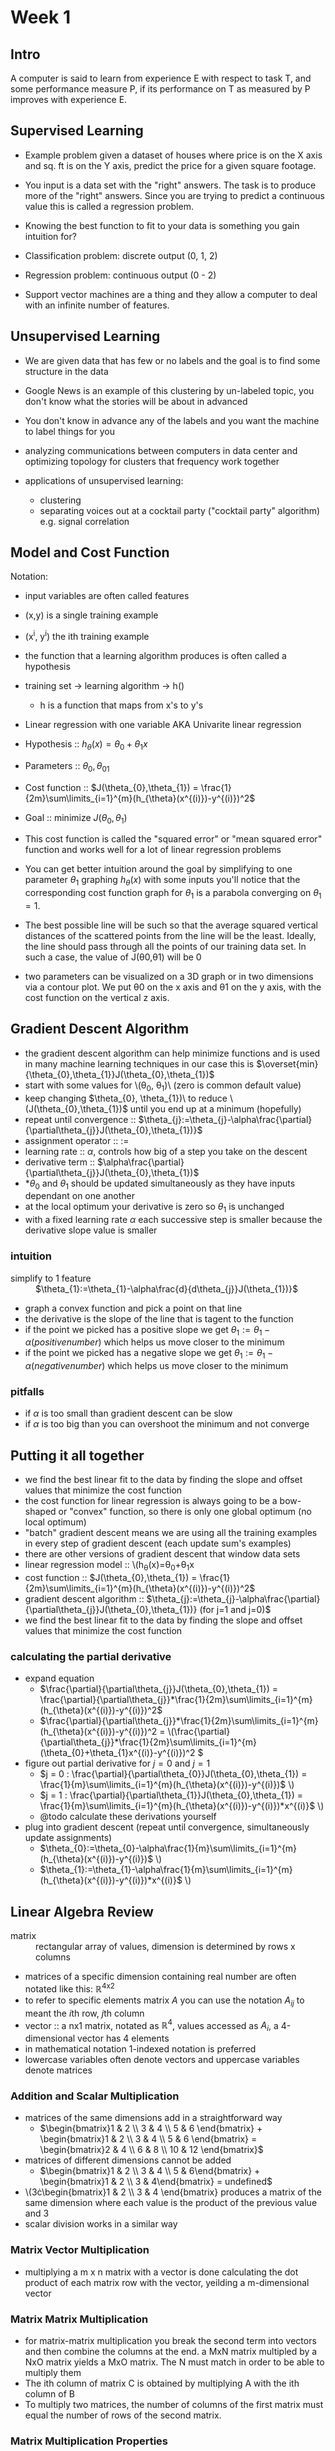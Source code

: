 #+LATEX_HEADER_EXTRA: \usepackage{amsmath}
* Week 1
** Intro
A computer is said to learn from experience E with respect to task T,
and some performance measure P, if its performance on T as measured by
P improves with experience E.

** Supervised Learning
- Example problem given a dataset of houses where price is on the X
  axis and sq. ft is on the Y axis, predict the price for a given
  square footage.

- You input is a data set with the "right" answers. The task is to
  produce more of the "right" answers. Since you are trying to predict
  a continuous value this is called a regression problem.

- Knowing the best function to fit to your data is something you gain intuition for?

- Classification problem: discrete output (0, 1, 2)
- Regression problem: continuous output (0 - 2)

- Support vector machines are a thing and they allow a computer to
  deal with an infinite number of features.

** Unsupervised Learning
- We are given data that has few or no labels and the goal is to find
  some structure in the data

- Google News is an example of this clustering by un-labeled topic,
  you don't know what the stories will be about in advanced

- You don't know in advance any of the labels and you want the machine to label things for you

- analyzing communications between computers in data center and
  optimizing topology for clusters that frequency work together

- applications of unsupervised learning:
  - clustering
  - separating voices out at a cocktail party ("cocktail party" algorithm) e.g. signal correlation

** Model and Cost Function
Notation:
- input variables are often called features
- (x,y) is a single training example
- (x^i, y^i) the ith training example
- the function that a learning algorithm produces is often called a hypothesis
- training set -> learning algorithm -> h()
  - h is a function that maps from x's to y's
- Linear regression with one variable AKA Univarite linear regression

- Hypothesis :: \(h_{\theta}(x) = \theta_{0} + \theta_{1}x\)
- Parameters :: \(\theta_{0},\theta_{01}\)
- Cost function :: \(J(\theta_{0},\theta_{1}) = \frac{1}{2m}\sum\limits_{i=1}^{m}(h_{\theta}(x^{(i)})-y^{(i)})^2\)
- Goal :: minimize \(J(\theta_{0},\theta_{1})\)
- This cost function is called the "squared error" or "mean squared
  error" function and works well for a lot of linear regression
  problems
- You can get better intuition around the goal by simplifying to one
  parameter \(\theta_{1}\) graphing \(h_{\theta}(x)\) with some inputs
  you'll notice that the corresponding cost function graph for
  \(\theta_{1}\) is a parabola converging on \(\theta_{1} = 1\).
- The best possible line will be such so that the average squared
  vertical distances of the scattered points from the line will be the
  least. Ideally, the line should pass through all the points of our
  training data set. In such a case, the value of J(θ0,θ1) will be 0
- two parameters can be visualized on a 3D graph or in two dimensions
  via a contour plot. We put θ0 on the x axis and θ1 on the y axis,
  with the cost function on the vertical z axis.

** Gradient Descent Algorithm
- the gradient descent algorithm can help minimize functions and is
  used in many machine learning techniques in our case this is
  \(\overset{min}{\theta_{0},\theta_{1}}J(\theta_{0},\theta_{1})\)
- start with some values for \(\theta_{0}, \theta_{1})\ (zero is common default value)
- keep changing \(\theta_{0}, \theta_{1})\ to reduce
  \(J(\theta_{0},\theta_{1})\) until you end up at a minimum
  (hopefully)
- repeat until convergence :: \(\theta_{j}:=\theta_{j}-\alpha\frac{\partial}{\partial\theta_{j}}J(\theta_{0},\theta_{1})}\)
- assignment operator :: \(:=\)
- learning rate :: \(\alpha\), controls how big of a step you take on the descent
- derivative term :: \(\alpha\frac{\partial}{\partial\theta_{j}}J(\theta_{0},\theta_{1})\)
- *\(\theta_{0}\) and \(\theta_{1}\) should be updated simultaneously
  as they have inputs dependant on one another
- at the local optimum your derivative is zero so \(\theta_{1}\) is unchanged
- with a fixed learning rate \(\alpha\) each successive step is
  smaller because the derivative slope value is smaller
*** intuition
- simplify to 1 feature :: \(\theta_{1}:=\theta_{1}-\alpha\frac{d}{d\theta_{j}}J(\theta_{1})}\)
- graph a convex function and pick a point on that line
- the derivative is the slope of the line that is tagent to the function
- if the point we picked has a positive slope we get \(\theta_{1}:=\theta_{1}-\alpha(positive number)\) which helps us move closer to the minimum
- if the point we picked has a negative slope we get \(\theta_{1}:=\theta_{1}-\alpha(negative number)\) which helps us move closer to the minimum
*** pitfalls
- if \(\alpha\) is too small than gradient descent can be slow
- if \(\alpha\) is too big than you can overshoot the minimum and not converge
** Putting it all together
- we find the best linear fit to the data by finding the slope and
  offset values that minimize the cost function
- the cost function for linear regression is always going to be a
  bow-shaped or "convex" function, so there is only one global optimum (no local optimum)
- "batch" gradient descent means we are using all the training examples in every step of gradient descent (each update sum's examples)
- there are other versions of gradient descent that window data sets
- linear regression model :: \(h_{\theta}(x)=\theta_{0}+\theta_{1}x
- cost function :: \(J(\theta_{0},\theta_{1}) = \frac{1}{2m}\sum\limits_{i=1}^{m}(h_{\theta}(x^{(i)})-y^{(i)})^2\)
- gradient descent algorithm :: \(\theta_{j}:=\theta_{j}-\alpha\frac{\partial}{\partial\theta_{j}}J(\theta_{0},\theta_{1})} (for j=1 and j=0)\)
- we find the best linear fit to the data by finding the slope and
  offset values that minimize the cost function
*** calculating the partial derivative
- expand equation
  - \(\frac{\partial}{\partial\theta_{j}}J(\theta_{0},\theta_{1}) = \frac{\partial}{\partial\theta_{j}}*\frac{1}{2m}\sum\limits_{i=1}^{m}(h_{\theta}(x^{(i)})-y^{(i)})^2\)
  - \(\frac{\partial}{\partial\theta_{j}}*\frac{1}{2m}\sum\limits_{i=1}^{m}(h_{\theta}(x^{(i)})-y^{(i)})^2 = \(\frac{\partial}{\partial\theta_{j}}*\frac{1}{2m}\sum\limits_{i=1}^{m}(\theta_{0}+\theta_{1}x^{(i)}-y^{(i)})^2 \)
- figure out partial derivative for \(j=0\) and \(j=1\)
  - \(j = 0 : \frac{\partial}{\partial\theta_{0}}J(\theta_{0},\theta_{1}) = \frac{1}{m}\sum\limits_{i=1}^{m}(h_{\theta}(x^{(i)})-y^{(i)})\) \)
  - \(j = 1 : \frac{\partial}{\partial\theta_{1}}J(\theta_{0},\theta_{1}) = \frac{1}{m}\sum\limits_{i=1}^{m}(h_{\theta}(x^{(i)})-y^{(i)})*x^{(i)}\) \)
  - @todo calculate these derivations yourself
- plug into gradient descent (repeat until convergence, simultaneously update assignments)
  - \(\theta_{0}:=\theta_{0}-\alpha\frac{1}{m}\sum\limits_{i=1}^{m}(h_{\theta}(x^{(i)})-y^{(i)})\) \)
  - \(\theta_{1}:=\theta_{1}-\alpha\frac{1}{m}\sum\limits_{i=1}^{m}(h_{\theta}(x^{(i)})-y^{(i)})*x^{(i)}\) \)
** Linear Algebra Review
- matrix :: rectangular array of values, dimension is determined by rows x columns
- matrices of a specific dimension containing real number are often
  notated like this: \mathbb{R}^{4x2}
- to refer to specific elements matrix \(A\) you can use the notation
  \(A_{ij}\) to meant the \(i\)th row, \(j\)th column
- vector :: a nx1 matrix, notated as \(\mathbb{R}^{4}\), values
            accessed as \(A_{i}\), a 4-dimensional vector has 4
            elements
- in mathematical notation 1-indexed notation is preferred
- lowercase variables often denote vectors and uppercase variables denote matrices
*** Addition and Scalar Multiplication
- matrices of the same dimensions add in a straightforward way
  - \(\begin{bmatrix}1 & 2 \\ 3 & 4 \\ 5 & 6 \end{bmatrix} + \begin{bmatrix}1 & 2 \\ 3 & 4 \\ 5 & 6 \end{bmatrix} = \begin{bmatrix}2 & 4 \\ 6 & 8 \\ 10 & 12 \end{bmatrix}\)
- matrices of different dimensions cannot be added
  - \(\begin{bmatrix}1 & 2 \\ 3 & 4 \\ 5 & 6\end{bmatrix} + \begin{bmatrix}1 & 2 \\ 3 & 4\end{bmatrix} = undefined\)
- \(3\cdot\begin{bmatrix}1 & 2 \\ 3 & 4 \end{bmatrix} produces a matrix of the same dimension where each value is the product of the previous value and 3
- scalar division works in a similar way
*** Matrix Vector Multiplication
- multiplying a m x n matrix with a vector is done calculating the dot
  product of each matrix row with the vector, yeilding a m-dimensional
  vector
*** Matrix Matrix Multiplication
- for matrix-matrix multiplication you break the second term into
  vectors and then combine the columns at the end. a MxN matrix
  multipled by a NxO matrix yields a MxO matrix. The N must match in
  order to be able to multiply them
- The ith column of matrix C is obtained by multiplying A with the ith column of B
- To multiply two matrices, the number of columns of the first matrix must equal the number of rows of the second matrix.
*** Matrix Multiplication Properties
- regular multiplication is commutative, matrix multiplication is not (A x B is not equal to B x A)
- regular multiplication is associative and so is matrix multiplication
- for the identity matrix AB is equal to AB
*** Matrix inverse and matrix transpose operation
- if \(A\) is an \(mxm\) (square) matrix and has an inverse: \(AA^{-1}=A^{-1}A=I\)
- some \(mxm\) matrices don't have an inverse (e.g. all values are zero)
- singular or degenerate matrices are matrices that don't have an inverse

* Week 2
** Multivariant Linear Regression
*** Notation
- \(n\) :: number of features
- \(m\) :: number of training examples
- \(x^{(i)}\) :: input of the \(i^{th}\) training example
- \(x_{j}^{(i)}\) :: value of feature \(j\) in \(i^{th}\) training example
*** Hypothesis
- previously with univariant linear regression our hypothesis was
  \(h_{\theta}(x)=\theta_{0}+\theta_{1}x\)
- for multivariant we have a polynomial hypothesis \(h_{\theta}(x)=\theta_{0}+\theta_{1}x_{1}+\theta_{2}x_{2}+...+\theta_{n}x_{n}\)
- if you define \(x_{0}^{(i)} = 1\) than you can normalize the above as
  \(h_{\theta}(x)=\theta_{0}x_{0}+\theta_{1}x_{1}+\theta_{2}x_{2}+...+\theta_{n}x_{n}\)
  express in matrix multiplication as \(h_{\theta}(x)=\theta^{T}x\)
- \(\theta^{T}x=\begin{bmatrix}\theta_{0} & \theta_{1} & ... & \theta_{n}\end{bmatrix}\begin{bmatrix}x_{0} \\ x_{1} \\ ... \\ x_{n} \end{bmatrix}=h_{\theta}(x)\)
*** Gradient descent for multiple variables
- the cost function is again \frac{1}{2m}\sum\limits_{i=1}^{m}(h_{\theta}(x^{(i)})-y^{(i)})^2\) but \(h_{\theta}(x^{(i)})=\theta^{T}(x^{i})\)
- in the gradient descent formula the \(x\) in the derivative term has
  to be altered slightly to account for more than one feature
  \(\theta_{j}:=\theta_{j}-\alpha\frac{1}{m}\sum\limits_{i=1}^{m}(h_{\theta}(x^{(i)})-y^{(i)})*x_{j}^{(i)}\)
- @todo understand this more
*** Feature scaling & Mean normalization
- why? :: if you ensure your features have similar ranges of values than
  gradient descent with converge quicker
- conventionally things are usually scaled \(-1\leq0\leq1\) but having
  a similar range \(max-min\) across features is most important, not
  the specific high and low value
- feature scaling is dividing the input values by the range to get a range of 1
- mean normalization is a technique for getting the average value of 0 for a feature
- combining mean normalization & feature scaling :: \(x_{i}:=\frac{x_{i}-\mu_{i}}{s_{i}}\)
     where \(\mu_{i}\) is average value of x in training set and \(s_{i}\) is the range \(max-min\) (or standard deviation)
- @todo what is standard deviation
*** Learning Rate
- to make sure gradient descent is working correctly you can plot the
  the cost function over the number iterations and the cost function
  should go down as iterations go up
- you can also automate the above by defining a threshold in code but
  that can be tricky
- if your cost function value is increasing over the number of
  iterations or has a scalloped pattern than you learning rate is
  probably too large
- to choose a proper \(\alpha\) value plot \(J(\theta)\) with different successively larger learning rates \(.001, .003, .01, .03, .1, .3, 1, 3\)
*** Features & Polynomial Regression
- housing prices prediction :: \(h_{\theta}(x)=\theta_{0}+\theta_{1}\cdot frontage + \theta_{2} \cdot depth\)
- instead of working with the simple features you have, you free to create your own compound features (e.g. \(area\) is a compound feature of \(frontage\cdotdepth\))
- housing prices prediction with compound feature :: \(h_{\theta}(x)=\theta_{0}+\theta_{1}area\)
- say we wanted had a hypothesis that a cubic function was a good fit
  to our data
  \(h_{\theta}(x)=\theta_{0}+\theta_{1}x+\theta_{2}x^{2}+\theta_{3}x^{3}\),
  the machinery of linear regression still works for this
  \(h_{\theta}(x)=\theta_{0}+\theta_{1}x_{1}+\theta_{2}x_{2}+\theta_{3}x_{3}=\theta_{0}+\theta_{1}(size)+\theta_{2}(size)^{2}+\theta_{3}(size)^3\)
- some algorithms can solve the ~what features do i use?~ question by
  automatically choosing what features to use and what functions you
  want to fit to that data
** Computing Parameters Analytics
*** Normal Equation
- solves for optimal values of the parameters to  \J(\theta\) in one step for some linear regression problems
- there is no need to do feature scaling with the normal equation
- \(\theta = (X^{T}X)^{-1}X^{T}y\) where \((X^{T}X)^{-1}\) is the inverse of the matrix \(X^{T}X\) gives you the optimal value for \(\theta\)
| Gradient Descent                  | Normal Equation                                                                               |
|-----------------------------------+-----------------------------------------------------------------------------------------------|
| needs to choose \(\alpha\)        | no need to choose \(\alpha\)                                                                  |
| needs many iterations             | don't need to iterate                                                                         |
| scales with large set of features | doesn't scale with large set of features (inverting a very large +10,000 matrix is expensive) |
|                                   | less versitile (doesn't work with logisitic regression)                                       |
**** Intuition
- in one-dimension given a scalar value for \(\theta\), and the quadratic function \(J(\theta)=a\theta^{2}+b\theta+c\)
- to minimize, take the derivative and set to 0, \(\frac{\partial}{\partial\theta}J(\theta)= ... = 0\) and solve for \(\theta\)
- in the multivariate version if you take the partial derivative of
  \(J\) with respect to every parameter if \theta_{j} and set that to
  \(0\) and solve for \(\theta_{0},...,\theta{n}\) than you can get
  all the values to minimize the cost function









**** computing this for Singular / Degenerate Matrices
- If \(X^{T}X\) is noninvertible, the common causes might be:
  - Redundant features, where two features are very closely related (i.e. they are linearly dependent)
  - Too many features (e.g. m ≤ n). In this case, delete some features or use "regularization" (to be explained in a later lesson).
Solutions to the above problems include deleting a feature that is linearly dependent with another or deleting one or more features when there are too many features.
- @todo what types of matrices are non-invertible?
* @todo
- replicate Solvvy,
- https://github.etsycorp.com/Engineering/Etsyweb/commit/0c6754d73fbae3b60310b2fdd1e9948f46e675de

- come up with basic ML project ideas
  - "cocktail party" algorithm is sweet, separates audio without any
    complicated audio processing libraries
- read more about mean squared error function
